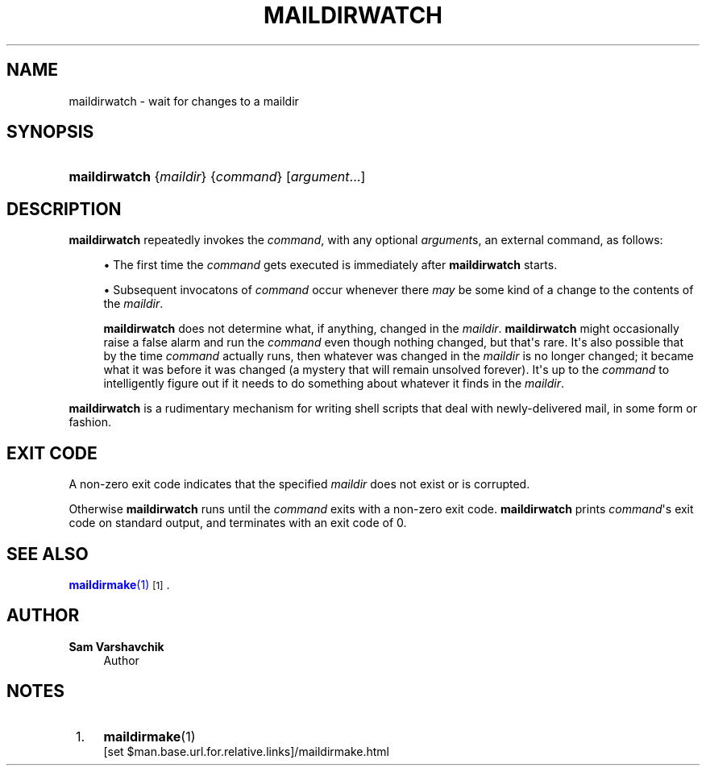 '\" t
.\"<!-- Copyright 2021 Double Precision, Inc.  See COPYING for -->
.\"<!-- distribution information. -->
.\"     Title: maildirwatch
.\"    Author: Sam Varshavchik
.\" Generator: DocBook XSL Stylesheets vsnapshot <http://docbook.sf.net/>
.\"      Date: 02/19/2021
.\"    Manual: Double Precision, Inc.
.\"    Source: Courier Mail Server
.\"  Language: English
.\"
.TH "MAILDIRWATCH" "1" "02/19/2021" "Courier Mail Server" "Double Precision, Inc\&."
.\" -----------------------------------------------------------------
.\" * Define some portability stuff
.\" -----------------------------------------------------------------
.\" ~~~~~~~~~~~~~~~~~~~~~~~~~~~~~~~~~~~~~~~~~~~~~~~~~~~~~~~~~~~~~~~~~
.\" http://bugs.debian.org/507673
.\" http://lists.gnu.org/archive/html/groff/2009-02/msg00013.html
.\" ~~~~~~~~~~~~~~~~~~~~~~~~~~~~~~~~~~~~~~~~~~~~~~~~~~~~~~~~~~~~~~~~~
.ie \n(.g .ds Aq \(aq
.el       .ds Aq '
.\" -----------------------------------------------------------------
.\" * set default formatting
.\" -----------------------------------------------------------------
.\" disable hyphenation
.nh
.\" disable justification (adjust text to left margin only)
.ad l
.\" -----------------------------------------------------------------
.\" * MAIN CONTENT STARTS HERE *
.\" -----------------------------------------------------------------
.SH "NAME"
maildirwatch \- wait for changes to a maildir
.SH "SYNOPSIS"
.HP \w'\fBmaildirwatch\fR\ 'u
\fBmaildirwatch\fR {\fImaildir\fR} {\fIcommand\fR} [\fIargument\fR...]
.SH "DESCRIPTION"
.PP
\fBmaildirwatch\fR
repeatedly invokes the
\fB\fIcommand\fR\fR, with any optional
\fB\fIargument\fR\fRs, an external command, as follows:
.sp
.RS 4
.ie n \{\
\h'-04'\(bu\h'+03'\c
.\}
.el \{\
.sp -1
.IP \(bu 2.3
.\}
The first time the
\fB\fIcommand\fR\fR
gets executed is immediately after
\fBmaildirwatch\fR
starts\&.
.RE
.sp
.RS 4
.ie n \{\
\h'-04'\(bu\h'+03'\c
.\}
.el \{\
.sp -1
.IP \(bu 2.3
.\}
Subsequent invocatons of
\fB\fIcommand\fR\fR
occur whenever there
\fImay\fR
be some kind of a change to the contents of the
\fImaildir\fR\&.
.sp
\fBmaildirwatch\fR
does not determine what, if anything, changed in the
\fImaildir\fR\&.
\fBmaildirwatch\fR
might occasionally raise a false alarm and run the
\fB\fIcommand\fR\fR
even though nothing changed, but that\*(Aqs rare\&. It\*(Aqs also possible that by the time
\fB\fIcommand\fR\fR
actually runs, then whatever was changed in the
\fImaildir\fR
is no longer changed; it became what it was before it was changed (a mystery that will remain unsolved forever)\&. It\*(Aqs up to the
\fB\fIcommand\fR\fR
to intelligently figure out if it needs to do something about whatever it finds in the
\fImaildir\fR\&.
.RE
.PP
\fBmaildirwatch\fR
is a rudimentary mechanism for writing shell scripts that deal with newly\-delivered mail, in some form or fashion\&.
.SH "EXIT CODE"
.PP
A non\-zero exit code indicates that the specified
\fImaildir\fR
does not exist or is corrupted\&.
.PP
Otherwise
\fBmaildirwatch\fR
runs until the
\fB\fIcommand\fR\fR
exits with a non\-zero exit code\&.
\fBmaildirwatch\fR
prints
\fB\fIcommand\fR\fR\*(Aqs exit code on standard output, and terminates with an exit code of 0\&.
.SH "SEE ALSO"
.PP
\m[blue]\fB\fBmaildirmake\fR(1)\fR\m[]\&\s-2\u[1]\d\s+2\&.
.SH "AUTHOR"
.PP
\fBSam Varshavchik\fR
.RS 4
Author
.RE
.SH "NOTES"
.IP " 1." 4
\fBmaildirmake\fR(1)
.RS 4
\%[set $man.base.url.for.relative.links]/maildirmake.html
.RE
